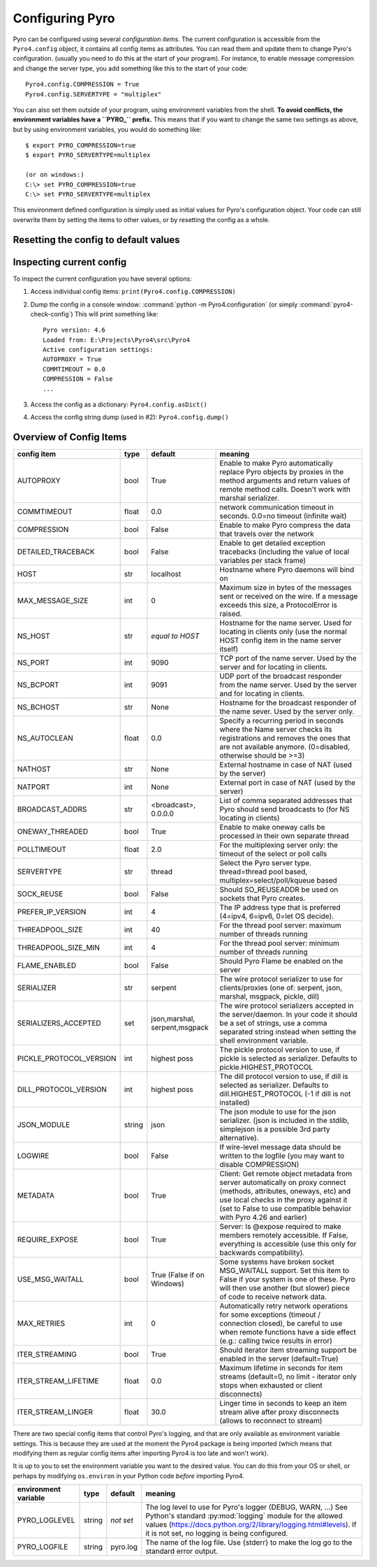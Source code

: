 .. index:: configuration

****************
Configuring Pyro
****************

Pyro can be configured using several *configuration items*.
The current configuration is accessible from the ``Pyro4.config`` object, it contains all config items as attributes.
You can read them and update them to change Pyro's configuration.
(usually you need to do this at the start of your program).
For instance, to enable message compression and change the server type, you add something like this to the start of your code::

  Pyro4.config.COMPRESSION = True
  Pyro4.config.SERVERTYPE = "multiplex"

.. index::
    double: configuration; environment variables

You can also set them outside of your program, using environment variables from the shell.
**To avoid conflicts, the environment variables have a ``PYRO_`` prefix.** This means that if you want
to change the same two settings as above, but by using environment variables, you would do something like::

    $ export PYRO_COMPRESSION=true
    $ export PYRO_SERVERTYPE=multiplex

    (or on windows:)
    C:\> set PYRO_COMPRESSION=true
    C:\> set PYRO_SERVERTYPE=multiplex

This environment defined configuration is simply used as initial values for Pyro's configuration object.
Your code can still overwrite them by setting the items to other values, or by resetting the config as a whole.


.. index:: reset config to default

Resetting the config to default values
--------------------------------------

.. method:: Pyro4.config.reset([useenvironment=True])

    Resets the configuration items to their builtin default values.
    If `useenvironment` is True, it will overwrite builtin config items with any values set
    by environment variables. If you don't trust your environment, it may be a good idea
    to reset the config items to just the builtin defaults (ignoring any environment variables)
    by calling this method with `useenvironment` set to False.
    Do this before using any other part of the Pyro library.


.. index:: current config, pyro4-check-config

Inspecting current config
-------------------------

To inspect the current configuration you have several options:

1. Access individual config items: ``print(Pyro4.config.COMPRESSION)``
2. Dump the config in a console window: :command:`python -m Pyro4.configuration` (or simply :command:`pyro4-check-config`)
   This will print something like::

        Pyro version: 4.6
        Loaded from: E:\Projects\Pyro4\src\Pyro4
        Active configuration settings:
        AUTOPROXY = True
        COMMTIMEOUT = 0.0
        COMPRESSION = False
        ...

3. Access the config as a dictionary: ``Pyro4.config.asDict()``
4. Access the config string dump (used in #2): ``Pyro4.config.dump()``


.. index:: configuration items

.. _config-items:

Overview of Config Items
------------------------

======================= ======= =============== =======
config item             type    default         meaning
======================= ======= =============== =======
AUTOPROXY               bool    True            Enable to make Pyro automatically replace Pyro objects by proxies in the method arguments and return values of remote method calls. Doesn't work with marshal serializer.
COMMTIMEOUT             float   0.0             network communication timeout in seconds. 0.0=no timeout (infinite wait)
COMPRESSION             bool    False           Enable to make Pyro compress the data that travels over the network
DETAILED_TRACEBACK      bool    False           Enable to get detailed exception tracebacks (including the value of local variables per stack frame)
HOST                    str     localhost       Hostname where Pyro daemons will bind on
MAX_MESSAGE_SIZE        int     0               Maximum size in bytes of the messages sent or received on the wire. If a message exceeds this size, a ProtocolError is raised.
NS_HOST                 str     *equal to       Hostname for the name server. Used for locating in clients only (use the normal HOST config item in the name server itself)
                                HOST*
NS_PORT                 int     9090            TCP port of the name server. Used by the server and for locating in clients.
NS_BCPORT               int     9091            UDP port of the broadcast responder from the name server. Used by the server and for locating in clients.
NS_BCHOST               str     None            Hostname for the broadcast responder of the name sever. Used by the server only.
NS_AUTOCLEAN            float   0.0             Specify a recurring period in seconds where the Name server checks its registrations and removes the ones that are not available anymore. (0=disabled, otherwise should be >=3)
NATHOST                 str     None            External hostname in case of NAT (used by the server)
NATPORT                 int     None            External port in case of NAT (used by the server)
BROADCAST_ADDRS         str     <broadcast>,    List of comma separated addresses that Pyro should send broadcasts to (for NS locating in clients)
                                0.0.0.0
ONEWAY_THREADED         bool    True            Enable to make oneway calls be processed in their own separate thread
POLLTIMEOUT             float   2.0             For the multiplexing server only: the timeout of the select or poll calls
SERVERTYPE              str     thread          Select the Pyro server type. thread=thread pool based, multiplex=select/poll/kqueue based
SOCK_REUSE              bool    False           Should SO_REUSEADDR be used on sockets that Pyro creates.
PREFER_IP_VERSION       int     4               The IP address type that is preferred (4=ipv4, 6=ipv6, 0=let OS decide).
THREADPOOL_SIZE         int     40              For the thread pool server: maximum number of threads running
THREADPOOL_SIZE_MIN     int     4               For the thread pool server: minimum number of threads running
FLAME_ENABLED           bool    False           Should Pyro Flame be enabled on the server
SERIALIZER              str     serpent         The wire protocol serializer to use for clients/proxies (one of: serpent, json, marshal, msgpack, pickle, dill)
SERIALIZERS_ACCEPTED    set     json,marshal,   The wire protocol serializers accepted in the server/daemon. In your code it should be a set of strings,
                                serpent,msgpack use a comma separated string instead when setting the shell environment variable.
PICKLE_PROTOCOL_VERSION int     highest poss    The pickle protocol version to use, if pickle is selected as serializer. Defaults to pickle.HIGHEST_PROTOCOL
DILL_PROTOCOL_VERSION   int     highest poss    The dill protocol version to use, if dill is selected as serializer. Defaults to dill.HIGHEST_PROTOCOL (-1 if dill is not installed)
JSON_MODULE             string  json            The json module to use for the json serializer. (json is included in the stdlib, simplejson is a possible 3rd party alternative).
LOGWIRE                 bool    False           If wire-level message data should be written to the logfile (you may want to disable COMPRESSION)
METADATA                bool    True            Client: Get remote object metadata from server automatically on proxy connect (methods, attributes, oneways, etc) and use local checks in the proxy against it (set to False to use compatible behavior with Pyro 4.26 and earlier)
REQUIRE_EXPOSE          bool    True            Server: Is @expose required to make members remotely accessible. If False, everything is accessible (use this only for backwards compatibility).
USE_MSG_WAITALL         bool    True (False if  Some systems have broken socket MSG_WAITALL support. Set this item to False if your system is one of these. Pyro will then use another (but slower) piece of code to receive network data.
                                on Windows)
MAX_RETRIES             int     0               Automatically retry network operations for some exceptions (timeout / connection closed), be careful to use when remote functions have a side effect (e.g.: calling twice results in error)
ITER_STREAMING          bool    True            Should iterator item streaming support be enabled in the server (default=True)
ITER_STREAM_LIFETIME    float   0.0             Maximum lifetime in seconds for item streams (default=0, no limit - iterator only stops when exhausted or client disconnects)
ITER_STREAM_LINGER      float   30.0            Linger time in seconds to keep an item stream alive after proxy disconnects (allows to reconnect to stream)
======================= ======= =============== =======

.. index::
    double: configuration items; logging

There are two special config items that control Pyro's logging, and that are only available as environment variable settings.
This is because they are used at the moment the Pyro4 package is being imported
(which means that modifying them as regular config items after importing Pyro4 is too late and won't work).

It is up to you to set the environment variable you want to the desired value. You can do this from your OS or shell,
or perhaps by modifying ``os.environ`` in your Python code *before* importing Pyro4.


======================= ======= ============== =======
environment variable    type    default        meaning
======================= ======= ============== =======
PYRO_LOGLEVEL           string  *not set*      The log level to use for Pyro's logger (DEBUG, WARN, ...) See Python's standard :py:mod:`logging` module for the allowed values (https://docs.python.org/2/library/logging.html#levels). If it is not set, no logging is being configured.
PYRO_LOGFILE            string  pyro.log       The name of the log file. Use {stderr} to make the log go to the standard error output.
======================= ======= ============== =======
